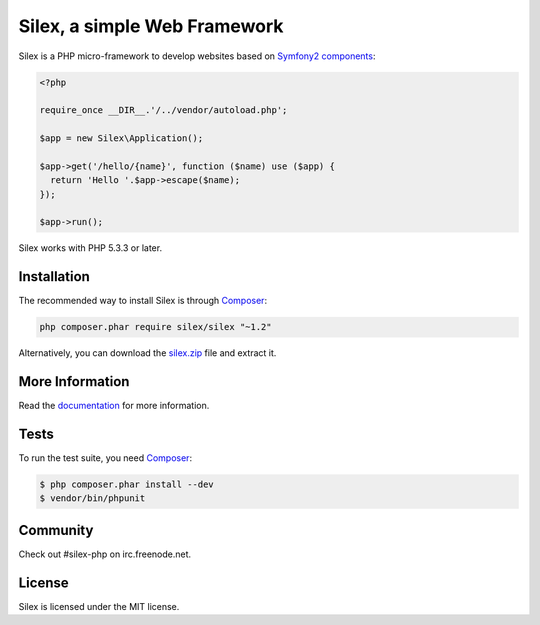 Silex, a simple Web Framework
=============================

Silex is a PHP micro-framework to develop websites based on `Symfony2
components`_:

.. code-block:: php

    <?php

    require_once __DIR__.'/../vendor/autoload.php';

    $app = new Silex\Application();

    $app->get('/hello/{name}', function ($name) use ($app) {
      return 'Hello '.$app->escape($name);
    });

    $app->run();

Silex works with PHP 5.3.3 or later.

Installation
------------

The recommended way to install Silex is through `Composer`_:

.. code-block:: bash

    php composer.phar require silex/silex "~1.2"

Alternatively, you can download the `silex.zip`_ file and extract it.

More Information
----------------

Read the `documentation`_ for more information.

Tests
-----

To run the test suite, you need `Composer`_:

.. code-block:: bash

    $ php composer.phar install --dev
    $ vendor/bin/phpunit

Community
---------

Check out #silex-php on irc.freenode.net.

License
-------

Silex is licensed under the MIT license.

.. _Symfony2 components: http://symfony.com
.. _Composer:            http://getcomposer.org
.. _silex.zip:           http://silex.sensiolabs.org/download
.. _documentation:       http://silex.sensiolabs.org/documentation
